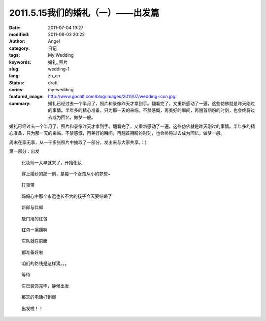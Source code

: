 2011.5.15我们的婚礼（一）——出发篇
#################################
:date: 2011-07-04 19:27
:modified: 2011-08-03 20:22
:author: Angel
:category: 日记
:tags: My Wedding
:keywords: 婚礼, 照片
:slug: wedding-1
:lang: zh_cn
:status: draft
:series: my-wedding
:featured_image: http://www.gocalf.com/blog/images/2011/07/wedding-icon.jpg
:summary: 婚礼已经过去一个半月了，照片和录像昨天才拿到手。翻看完了，又重新感动了一遍，这些仿佛就是昨天刚过的事情。半年多的精心准备，只为那一天的来临。不禁感慨，再美好的瞬间，再翘首期盼的时刻，也会终将过去成为回忆，做梦一般。

婚礼已经过去一个半月了，照片和录像昨天才拿到手。翻看完了，又重新感动了一遍，这些仿佛就是昨天刚过的事情。半年多的精心准备，只为那一天的来临。不禁感慨，再美好的瞬间，再翘首期盼的时刻，也会终将过去成为回忆，做梦一般。

周末在家无事，从一千多张照片中抽取了一部分，发出来与大家共享。：)

第一部分：出发

.. more

.. figure:: {static}/images/2011/07/wed1010-700x466.jpg
    :alt: wed1010-700x466.jpg
    :target: {static}/images/2011/07/wed1010.jpg

    化妆师一大早就来了，开始化妆

..
    .. figure:: {static}/images/2011/07/wed1020-466x700.jpg
        :alt: wed1020-466x700.jpg
        :target: {static}/images/2011/07/wed1020.jpg

        这边也开始了行动

.. figure:: {static}/images/2011/07/wed1030-700x466.jpg
    :alt: wed1030-700x466.jpg
    :target: {static}/images/2011/07/wed1030.jpg

    穿上婚纱的那一刻，是每一个女孩从小的梦想~

.. figure:: {static}/images/2011/07/wed1040-466x700.jpg
    :alt: wed1040-466x700.jpg
    :target: {static}/images/2011/07/wed1040.jpg

    打领带

.. figure:: {static}/images/2011/07/wed1050-700x466.jpg
    :alt: wed1050-700x466.jpg
    :target: {static}/images/2011/07/wed1050.jpg

    妈妈心中那个永远也长不大的孩子今天要结婚了

.. figure:: {static}/images/2011/07/wed1060-700x465.jpg
    :alt: wed1060-700x465.jpg
    :target: {static}/images/2011/07/wed1060.jpg

    新郎与伴郎

.. figure:: {static}/images/2011/07/wed1070-700x465.jpg
    :alt: wed1070-700x465.jpg
    :target: {static}/images/2011/07/wed1070.jpg

    敲门用的红包

.. figure:: {static}/images/2011/07/wed1080-700x465.jpg
    :alt: wed1080-700x465.jpg
    :target: {static}/images/2011/07/wed1080.jpg

    红包一摞摞啊

..
    .. figure:: {static}/images/2011/07/wed1090-466x700.jpg
        :alt: wed1090-466x700.jpg
        :target: {static}/images/2011/07/wed1090.jpg

        出发~

.. figure:: {static}/images/2011/07/wed1100-700x465.jpg
    :alt: wed1100-700x465.jpg
    :target: {static}/images/2011/07/wed1100.jpg

    车队就在前面

.. figure:: {static}/images/2011/07/wed1110-700x466.jpg
    :alt: wed1110-700x466.jpg
    :target: {static}/images/2011/07/wed1110.jpg

    都准备好啦

.. figure:: {static}/images/2011/07/wed1120-700x465.jpg
    :alt: wed1120-700x465.jpg
    :target: {static}/images/2011/07/wed1120.jpg

    咱们的路线是这样滴。。。

.. figure:: {static}/images/2011/07/wed1130-700x466.jpg
    :alt: wed1130-700x466.jpg
    :target: {static}/images/2011/07/wed1130.jpg

    等待

.. figure:: {static}/images/2011/07/wed1140-700x465.jpg
    :alt: wed1140-700x465.jpg
    :target: {static}/images/2011/07/wed1140.jpg

    车已装饰完毕，静候出发

.. figure:: {static}/images/2011/07/wed1150-466x700.jpg
    :alt: wed1150-466x700.jpg
    :target: {static}/images/2011/07/wed1150.jpg

    那天的电话打到爆

.. figure:: {static}/images/2011/07/wed1160-700x466.jpg
    :alt: wed1160-700x466.jpg
    :target: {static}/images/2011/07/wed1160.jpg

    出发啦！！
